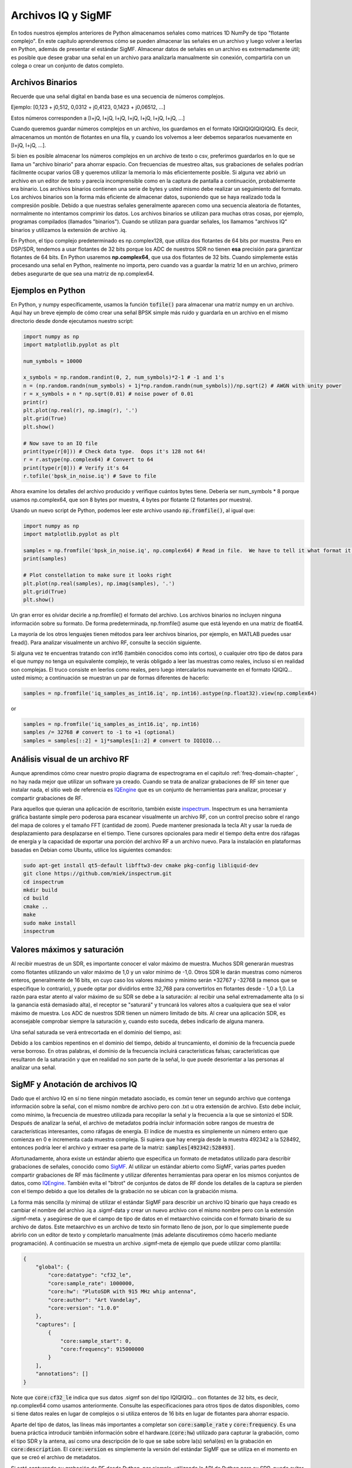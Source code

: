 .. _iq-files-chapter:

###################
Archivos IQ y SigMF
###################

En todos nuestros ejemplos anteriores de Python almacenamos señales como matrices 1D NumPy de tipo "flotante complejo". En este capítulo aprenderemos cómo se pueden almacenar las señales en un archivo y luego volver a leerlas en Python, además de presentar el estándar SigMF. Almacenar datos de señales en un archivo es extremadamente útil; es posible que desee grabar una señal en un archivo para analizarla manualmente sin conexión, compartirla con un colega o crear un conjunto de datos completo.

*************************
Archivos Binarios
*************************

Recuerde que una señal digital en banda base es una secuencia de números complejos.

Ejemplo: [0,123 + j0,512, 0,0312 + j0,4123, 0,1423 + j0,06512, ...]

Estos números corresponden a [I+jQ, I+jQ, I+jQ, I+jQ, I+jQ, I+jQ, I+jQ, ...]

Cuando queremos guardar números complejos en un archivo, los guardamos en el formato IQIQIQIQIQIQIQIQ. Es decir, almacenamos un montón de flotantes en una fila, y cuando los volvemos a leer debemos separarlos nuevamente en [I+jQ, I+jQ, ...].

Si bien es posible almacenar los números complejos en un archivo de texto o csv, preferimos guardarlos en lo que se llama un "archivo binario" para ahorrar espacio. Con frecuencias de muestreo altas, sus grabaciones de señales podrían fácilmente ocupar varios GB y queremos utilizar la memoria lo más eficientemente posible. Si alguna vez abrió un archivo en un editor de texto y parecía incomprensible como en la captura de pantalla a continuación, probablemente era binario. Los archivos binarios contienen una serie de bytes y usted mismo debe realizar un seguimiento del formato. Los archivos binarios son la forma más eficiente de almacenar datos, suponiendo que se haya realizado toda la compresión posible. Debido a que nuestras señales generalmente aparecen como una secuencia aleatoria de flotantes, normalmente no intentamos comprimir los datos. Los archivos binarios se utilizan para muchas otras cosas, por ejemplo, programas compilados (llamados "binarios"). Cuando se utilizan para guardar señales, los llamamos "archivos IQ" binarios y utilizamos la extensión de archivo .iq.

.. image:: ../_images/binary_file.png
   :scale: 70 % 
   :align: center 

En Python, el tipo complejo predeterminado es np.complex128, que utiliza dos flotantes de 64 bits por muestra. Pero en DSP/SDR, tendemos a usar flotantes de 32 bits porque los ADC de nuestros SDR no tienen **esa** precisión para garantizar flotantes de 64 bits. En Python usaremos **np.complex64**, que usa dos flotantes de 32 bits. Cuando simplemente estás procesando una señal en Python, realmente no importa, pero cuando vas a guardar la matriz 1d en un archivo, primero debes asegurarte de que sea una matriz de np.complex64.

*************************
Ejemplos en Python
*************************

En Python, y numpy específicamente, usamos la función :code:`tofile()` para almacenar una matriz numpy en un archivo. Aquí hay un breve ejemplo de cómo crear una señal BPSK simple más ruido y guardarla en un archivo en el mismo directorio desde donde ejecutamos nuestro script:

.. code-block:: python

    import numpy as np
    import matplotlib.pyplot as plt

    num_symbols = 10000

    x_symbols = np.random.randint(0, 2, num_symbols)*2-1 # -1 and 1's
    n = (np.random.randn(num_symbols) + 1j*np.random.randn(num_symbols))/np.sqrt(2) # AWGN with unity power
    r = x_symbols + n * np.sqrt(0.01) # noise power of 0.01
    print(r)
    plt.plot(np.real(r), np.imag(r), '.')
    plt.grid(True)
    plt.show()

    # Now save to an IQ file
    print(type(r[0])) # Check data type.  Oops it's 128 not 64!
    r = r.astype(np.complex64) # Convert to 64
    print(type(r[0])) # Verify it's 64
    r.tofile('bpsk_in_noise.iq') # Save to file


Ahora examine los detalles del archivo producido y verifique cuántos bytes tiene. Debería ser num_symbols * 8 porque usamos np.complex64, que son 8 bytes por muestra, 4 bytes por flotante (2 flotantes por muestra).

Usando un nuevo script de Python, podemos leer este archivo usando :code:`np.fromfile()`, al igual que:

.. code-block:: python

    import numpy as np
    import matplotlib.pyplot as plt

    samples = np.fromfile('bpsk_in_noise.iq', np.complex64) # Read in file.  We have to tell it what format it is
    print(samples)

    # Plot constellation to make sure it looks right
    plt.plot(np.real(samples), np.imag(samples), '.')
    plt.grid(True)
    plt.show()

Un gran error es olvidar decirle a np.fromfile() el formato del archivo. Los archivos binarios no incluyen ninguna información sobre su formato. De forma predeterminada, np.fromfile() asume que está leyendo en una matriz de float64.

La mayoría de los otros lenguajes tienen métodos para leer archivos binarios, por ejemplo, en MATLAB puedes usar fread(). Para analizar visualmente un archivo RF, consulte la sección siguiente.

Si alguna vez te encuentras tratando con int16 (también conocidos como ints cortos), o cualquier otro tipo de datos para el que numpy no tenga un equivalente complejo, te verás obligado a leer las muestras como reales, incluso si en realidad son complejas. El truco consiste en leerlos como reales, pero luego intercalarlos nuevamente en el formato IQIQIQ... usted mismo; a continuación se muestran un par de formas diferentes de hacerlo:

.. code-block:: python

 samples = np.fromfile('iq_samples_as_int16.iq', np.int16).astype(np.float32).view(np.complex64)

or

.. code-block:: python

 samples = np.fromfile('iq_samples_as_int16.iq', np.int16)
 samples /= 32768 # convert to -1 to +1 (optional)
 samples = samples[::2] + 1j*samples[1::2] # convert to IQIQIQ...

********************************
Análisis visual de un archivo RF
********************************

Aunque aprendimos cómo crear nuestro propio diagrama de espectrograma en el capitulo  :ref:`freq-domain-chapter` , no hay nada mejor que utilizar un software ya creado. Cuando se trata de analizar grabaciones de RF sin tener que instalar nada, el sitio web de referencia es `IQEngine <https://iqengine.org>`_ que es un conjunto de herramientas para analizar, procesar y compartir grabaciones de RF.

Para aquellos que quieran una aplicación de escritorio, también existe `inspectrum <https://github.com/miek/inspectrum>`_.  Inspectrum es una herramienta gráfica bastante simple pero poderosa para escanear visualmente un archivo RF, con un control preciso sobre el rango del mapa de colores y el tamaño FFT (cantidad de zoom). Puede mantener presionada la tecla Alt y usar la rueda de desplazamiento para desplazarse en el tiempo. Tiene cursores opcionales para medir el tiempo delta entre dos ráfagas de energía y la capacidad de exportar una porción del archivo RF a un archivo nuevo. Para la instalación en plataformas basadas en Debian como Ubuntu, utilice los siguientes comandos:

.. code-block:: bash

 sudo apt-get install qt5-default libfftw3-dev cmake pkg-config libliquid-dev
 git clone https://github.com/miek/inspectrum.git
 cd inspectrum
 mkdir build
 cd build
 cmake ..
 make
 sudo make install
 inspectrum

.. image:: ../_images/inspectrum.jpg
   :scale: 30 % 
   :align: center 
   
****************************
Valores máximos y saturación
****************************

Al recibir muestras de un SDR, es importante conocer el valor máximo de muestra. Muchos SDR generarán muestras como flotantes utilizando un valor máximo de 1,0 y un valor mínimo de -1,0. Otros SDR le darán muestras como números enteros, generalmente de 16 bits, en cuyo caso los valores máximo y mínimo serán +32767 y -32768 (a menos que se especifique lo contrario), y puede optar por dividirlos entre 32,768 para convertirlos en flotantes desde - 1,0 a 1,0. La razón para estar atento al valor máximo de su SDR se debe a la saturación: al recibir una señal extremadamente alta (o si la ganancia está demasiado alta), el receptor se "saturará" y truncará los valores altos a cualquiera que sea el valor máximo de muestra. Los ADC de nuestros SDR tienen un número limitado de bits. Al crear una aplicación SDR, es aconsejable comprobar siempre la saturación y, cuando esto suceda, debes indicarlo de alguna manera.

Una señal saturada se verá entrecortada en el dominio del tiempo, así:

.. image:: ../_images/saturated_time.png
   :scale: 30 % 
   :align: center
   :alt: Example of a saturated receiver where the signal is clipped

Debido a los cambios repentinos en el dominio del tiempo, debido al truncamiento, el dominio de la frecuencia puede verse borroso. En otras palabras, el dominio de la frecuencia incluirá características falsas; características que resultaron de la saturación y que en realidad no son parte de la señal, lo que puede desorientar a las personas al analizar una señal.

********************************
SigMF y Anotación de archivos IQ
********************************

Dado que el archivo IQ en sí no tiene ningún metadato asociado, es común tener un segundo archivo que contenga información sobre la señal, con el mismo nombre de archivo pero con .txt u otra extensión de archivo. Esto debe incluir, como mínimo, la frecuencia de muestreo utilizada para recopilar la señal y la frecuencia a la que se sintonizó el SDR. Después de analizar la señal, el archivo de metadatos podría incluir información sobre rangos de muestra de características interesantes, como ráfagas de energía. El índice de muestra es simplemente un número entero que comienza en 0 e incrementa cada muestra compleja. Si supiera que hay energía desde la muestra 492342 a la 528492, entonces podría leer el archivo y extraer esa parte de la matriz: :code:`samples[492342:528493]`.

Afortunadamente, ahora existe un estándar abierto que especifica un formato de metadatos utilizado para describir grabaciones de señales, conocido como `SigMF <https://github.com/gnuradio/SigMF>`_.  Al utilizar un estándar abierto como SigMF, varias partes pueden compartir grabaciones de RF más fácilmente y utilizar diferentes herramientas para operar en los mismos conjuntos de datos, como `IQEngine <https://iqengine.org/sigmf>`_.  También evita el "bitrot" de conjuntos de datos de RF donde los detalles de la captura se pierden con el tiempo debido a que los detalles de la grabación no se ubican con la grabación misma.

La forma más sencilla (y mínima) de utilizar el estándar SigMF para describir un archivo IQ binario que haya creado es cambiar el nombre del archivo .iq a .sigmf-data y crear un nuevo archivo con el mismo nombre pero con la extensión .sigmf-meta. y asegúrese de que el campo de tipo de datos en el metaarchivo coincida con el formato binario de su archivo de datos. Este metaarchivo es un archivo de texto sin formato lleno de json, por lo que simplemente puede abrirlo con un editor de texto y completarlo manualmente (más adelante discutiremos cómo hacerlo mediante programación). A continuación se muestra un archivo .sigmf-meta de ejemplo que puede utilizar como plantilla:

.. code-block::

 {
     "global": {
         "core:datatype": "cf32_le",
         "core:sample_rate": 1000000,
         "core:hw": "PlutoSDR with 915 MHz whip antenna",
         "core:author": "Art Vandelay",
         "core:version": "1.0.0"
     },
     "captures": [
         {
             "core:sample_start": 0,
             "core:frequency": 915000000
         }
     ],
     "annotations": []
 }

Note que :code:`core:cf32_le` indica que sus datos .sigmf son del tipo IQIQIQIQ... con flotantes de 32 bits, es decir, np.complex64 como usamos anteriormente. Consulte las especificaciones para otros tipos de datos disponibles, como si tiene datos reales en lugar de complejos o si utiliza enteros de 16 bits en lugar de flotantes para ahorrar espacio.

Aparte del tipo de datos, las líneas más importantes a completar son :code:`core:sample_rate` y :code:`core:frequency`.  Es una buena práctica introducir también información sobre el hardware.(:code:`core:hw`) utilizado para capturar la grabación, como el tipo SDR y la antena, así como una descripción de lo que se sabe sobre la(s) señal(es) en la grabación en :code:`core:description`.  El :code:`core:version` es simplemente la versión del estándar SigMF que se utiliza en el momento en que se creó el archivo de metadatos.

Si está capturando su grabación de RF desde Python, por ejemplo, utilizando la API de Python para su SDR, puede evitar tener que crear manualmente estos archivos de metadatos utilizando el paquete SigMF Python. Esto se puede instalar en un sistema operativo basado en Ubuntu/Debian de la siguiente manera:

.. code-block:: bash

 cd ~
 git clone https://github.com/gnuradio/SigMF.git
 cd SigMF
 sudo pip install .

El código Python para escribir el archivo .sigmf-meta para el ejemplo del comienzo de este capítulo, donde guardamos bpsk_in_noise.iq, se muestra a continuación:

.. code-block:: python

 import numpy as np
 import datetime as dt
 from sigmf import SigMFFile
 
 # <code from example>
 
 # r.tofile('bpsk_in_noise.iq')
 r.tofile('bpsk_in_noise.sigmf-data') # replace line above with this one
 
 # create the metadata
 meta = SigMFFile(
     data_file='example.sigmf-data', # extension is optional
     global_info = {
         SigMFFile.DATATYPE_KEY: 'cf32_le',
         SigMFFile.SAMPLE_RATE_KEY: 8000000,
         SigMFFile.AUTHOR_KEY: 'Your name and/or email',
         SigMFFile.DESCRIPTION_KEY: 'Simulation of BPSK with noise',
         SigMFFile.VERSION_KEY: sigmf.__version__,
     }
 )
 
 # create a capture key at time index 0
 meta.add_capture(0, metadata={
     SigMFFile.FREQUENCY_KEY: 915000000,
     SigMFFile.DATETIME_KEY: dt.datetime.utcnow().isoformat()+'Z',
 })
 
 # check for mistakes and write to disk
 meta.validate()
 meta.tofile('bpsk_in_noise.sigmf-meta') # extension is optional

Simplemente reemplace :code:`8000000` y :code:`915000000` con las variables que utilizó para almacenar la frecuencia de muestreo y la frecuencia central respectivamente.

Para leer una grabación SigMF en Python, utilice el siguiente código. En este ejemplo, los dos archivos SigMF deben denominarse :code:`bpsk_in_noise.sigmf-meta` y :code:`bpsk_in_noise.sigmf-data`.

.. code-block:: python

 from sigmf import SigMFFile, sigmffile
 
 # Load a dataset
 filename = 'bpsk_in_noise'
 signal = sigmffile.fromfile(filename)
 samples = signal.read_samples().view(np.complex64).flatten()
 print(samples[0:10]) # lets look at the first 10 samples
 
 # Get some metadata and all annotations
 sample_rate = signal.get_global_field(SigMFFile.SAMPLE_RATE_KEY)
 sample_count = signal.sample_count
 signal_duration = sample_count / sample_rate

Para más detalles consulte `the SigMF documentation <https://github.com/gnuradio/SigMF>`_.

Una pequeña ventaja para quienes hayan leído hasta aquí; El logotipo de SigMF en realidad se almacena como una grabación de SigMF y cuando la señal se traza como una constelación (gráfico IQ) a lo largo del tiempo, produce la siguiente animación:

.. image:: ../_images/sigmf_logo.gif
   :scale: 100 %   
   :align: center
   :alt: The SigMF logo animation

El código Python utilizado para leer el archivo del logotipo (ubicado `aqui <https://github.com/gnuradio/SigMF/tree/master/logo>`_) y produzca el gif animado que se muestra a continuación, para aquellos curiosos:

.. code-block:: python

 import numpy as np
 import matplotlib.pyplot as plt
 import imageio
 from sigmf import SigMFFile, sigmffile
 
 # Load a dataset
 filename = 'sigmf_logo' # assume its in the same directory as this script
 signal = sigmffile.fromfile(filename)
 samples = signal.read_samples().view(np.complex64).flatten()
 
 # Add zeros to the end so its clear when the animation repeats
 samples = np.concatenate((samples, np.zeros(50000)))
 
 sample_count = len(samples)
 samples_per_frame = 5000
 num_frames = int(sample_count/samples_per_frame)
 filenames = []
 for i in range(num_frames):
     print("frame", i, "out of", num_frames)
     # Plot the frame
     fig, ax = plt.subplots(figsize=(5, 5))
     samples_frame = samples[i*samples_per_frame:(i+1)*samples_per_frame]
     ax.plot(np.real(samples_frame), np.imag(samples_frame), color="cyan", marker=".", linestyle="None", markersize=1)
     ax.axis([-0.35,0.35,-0.35,0.35]) # keep axis constant
     ax.set_facecolor('black') # background color
     
     # Save the plot to a file
     filename = '/tmp/sigmf_logo_' + str(i) + '.png'
     fig.savefig(filename, bbox_inches='tight')
     filenames.append(filename)
 
 # Create animated gif
 images = []
 for filename in filenames:
     images.append(imageio.imread(filename))
 imageio.mimsave('/tmp/sigmf_logo.gif', images, fps=20)



